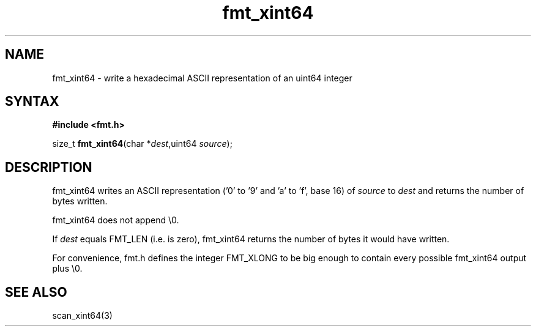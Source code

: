 .TH fmt_xint64 3
.SH NAME
fmt_xint64 \- write a hexadecimal ASCII representation of an uint64 integer
.SH SYNTAX
.B #include <fmt.h>

size_t \fBfmt_xint64\fP(char *\fIdest\fR,uint64 \fIsource\fR);
.SH DESCRIPTION
fmt_xint64 writes an ASCII representation ('0' to '9' and 'a' to 'f',
base 16) of \fIsource\fR to \fIdest\fR and returns the number of bytes
written.

fmt_xint64 does not append \\0.

If \fIdest\fR equals FMT_LEN (i.e. is zero), fmt_xint64 returns the
number of bytes it would have written.

For convenience, fmt.h defines the integer FMT_XLONG to be big enough to
contain every possible fmt_xint64 output plus \\0.
.SH "SEE ALSO"
scan_xint64(3)

